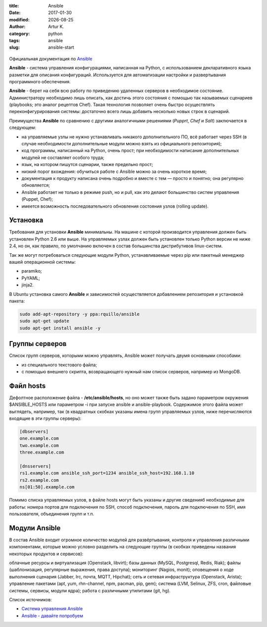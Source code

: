 .. |date| date:: %Y-%m-%d

:title: Ansible
:date: 2017-01-30
:modified: |date|
:author: Artur K.
:category: python
:tags: ansible
:slug: ansible-start

.. figure:: /images/ansible-header.jpg
    :height: 373px
    :width: 768px
    :scale: 65%
    :align: center
    :alt: Ansible

Официальная документация по `Ansible <http://docs.ansible.com/ansible/index.html>`_

**Ansible** - система управления конфигурациями, написанная на Python, с
использованием декларативного языка разметки для описания конфигураций.
Используется для автоматизации настройки и развертывания программного обеспечения.

**Ansible** - берет на себя всю работу по приведению удаленных серверов в
необходимое состояние. Администратору необходимо лишь описать, как достичь
этого состояния с помощью так называемых сценариев (playbooks; это аналог
рецептов Chef). Такая технология позволяет очень быстро осуществлять
переконфигурирования системы: достаточно всего лишь добавить несколько новых
строк в сценарий.

Преимущества **Ansible** по сравнению с другими аналогичными решениями (*Pupprt*,
*Chef* и *Salt*) заключается в следующем:

- на управляемые узлы не нужно устанавливать никакого дополнительного ПО, всё работает через SSH (в случае необходимости дополнительные модули можно взять из официального репозитория);
- код программы, написанный на Python, очень прост; при необходимости написание дополнительных модулей не составляет особого труда;
- язык, на котором пишутся сценарии, также предельно прост;
- низкий порог вхождения: обучиться работе с Ansible можно за очень короткое время;
- документация к продукту написана очень подробно и вместе с тем — просто и понятно; она регулярно обновляется;
- Ansible работает не только в режиме push, но и pull, как это делают большинство систем управления (Puppet, Chef);
- имеется возможность последовательного обновления состояния узлов (rolling update).

=========
Установка
=========

Требования для установки **Ansible** минимальны. На машине с которой
производится управления должен быть установлен Python 2.6 или выше. На
управляемых узлах должен быть установлен только Python версии не ниже 2.4, но
он, как правило, по умолчанию включен в состав большинства дистрибутивов
linux-систем.

Так же могут потребоваться следующие модули Python, устанавливаемые через pip
или пакетный менеджер вашей операционной системы:

- paramiko;
- PyYAML;
- jinja2.

В Ubuntu установка самого **Ansible** и зависимостей осуществляется добавлением репозитория и установкой пакета:

.. code::

    sudo add-apt-repository -y ppa:rquillo/ansible
    sudo apt-get update
    sudo apt-get install ansible -y

===============
Группы серверов
===============

Список групп серверов, которыми можно управлять, Ansible может получать двумя основными способами:

- из специального текстового файла;
- с помощью внешнего скрипта, возвращающего нужный нам список серверов, например из MongoDB.

==========
Файл hosts
==========

Дефолтное расположение файла - **/etc/ansible/hosts**, но оно может также быть
задано параметром окружения $ANSIBLE_HOSTS или параметром -i при запуске ansible
и ansible-playbook. Содержимое этого файла может выглядеть, например, так (в
квадратных скобках указаны имена групп управляемых узлов, ниже перечисляются
входящие в эти группы серверы):

.. code::

    [dbservers]
    one.example.com
    two.example.com
    three.example.com

    [dnsservers]
    rs1.example.com ansible_ssh_port=1234 ansible_ssh_host=192.168.1.10
    rs2.example.com
    ns[01:50].example.com

Помимо списка управляемых узлов, в файле hosts могут быть указаны и другие
сведенияб необходимые для работы: номера портов для подключения по SSH, способ
подключения, пароль для подключения по SSH, имя пользователя, объединения групп
и т.п.

==============
Модули Ansible
==============

В состав Ansible входит огромное количество модулей для развёртывания,
контроля и управления различными компонентами, которые можно условно разделить
на следующие группы (в скобках приведены названия некоторых продуктов и
сервисов):

облачные ресурсы и виртуализация (Openstack, libvirt);
базы данных (MySQL, Postgresql, Redis, Riak);
файлы (шаблонизация, регулярные выражения, права доступа);
мониторинг (Nagios, monit);
оповещения о ходе выполнения сценария (Jabber, Irc, почта, MQTT, Hipchat);
сеть и сетевая инфраструктура (Openstack, Arista);
управление пакетами (apt, yum, rhn-channel, npm, pacman, pip, gem);
система (LVM, Selinux, ZFS, cron, файловые системы, сервисы, модули ядра);
работа с различными утилитами (git, hg).

Список источников:

- `Система управления Ansible <https://habrahabr.ru/company/selectel/blog/196620/>`_
- `Ansible - давайте попробуем <https://habrahabr.ru/company/express42/blog/254959/>`_
